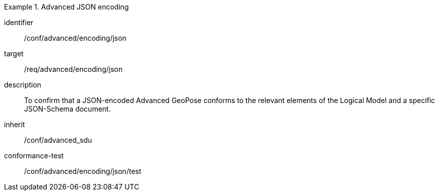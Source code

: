 
[conformance_class]
.Advanced JSON encoding
====
[%metadata]
identifier:: /conf/advanced/encoding/json
target:: /req/advanced/encoding/json
description:: To confirm that a JSON-encoded Advanced GeoPose conforms to the relevant elements of the Logical Model and a specific JSON-Schema document.
inherit:: /conf/advanced_sdu

conformance-test:: /conf/advanced/encoding/json/test
====
